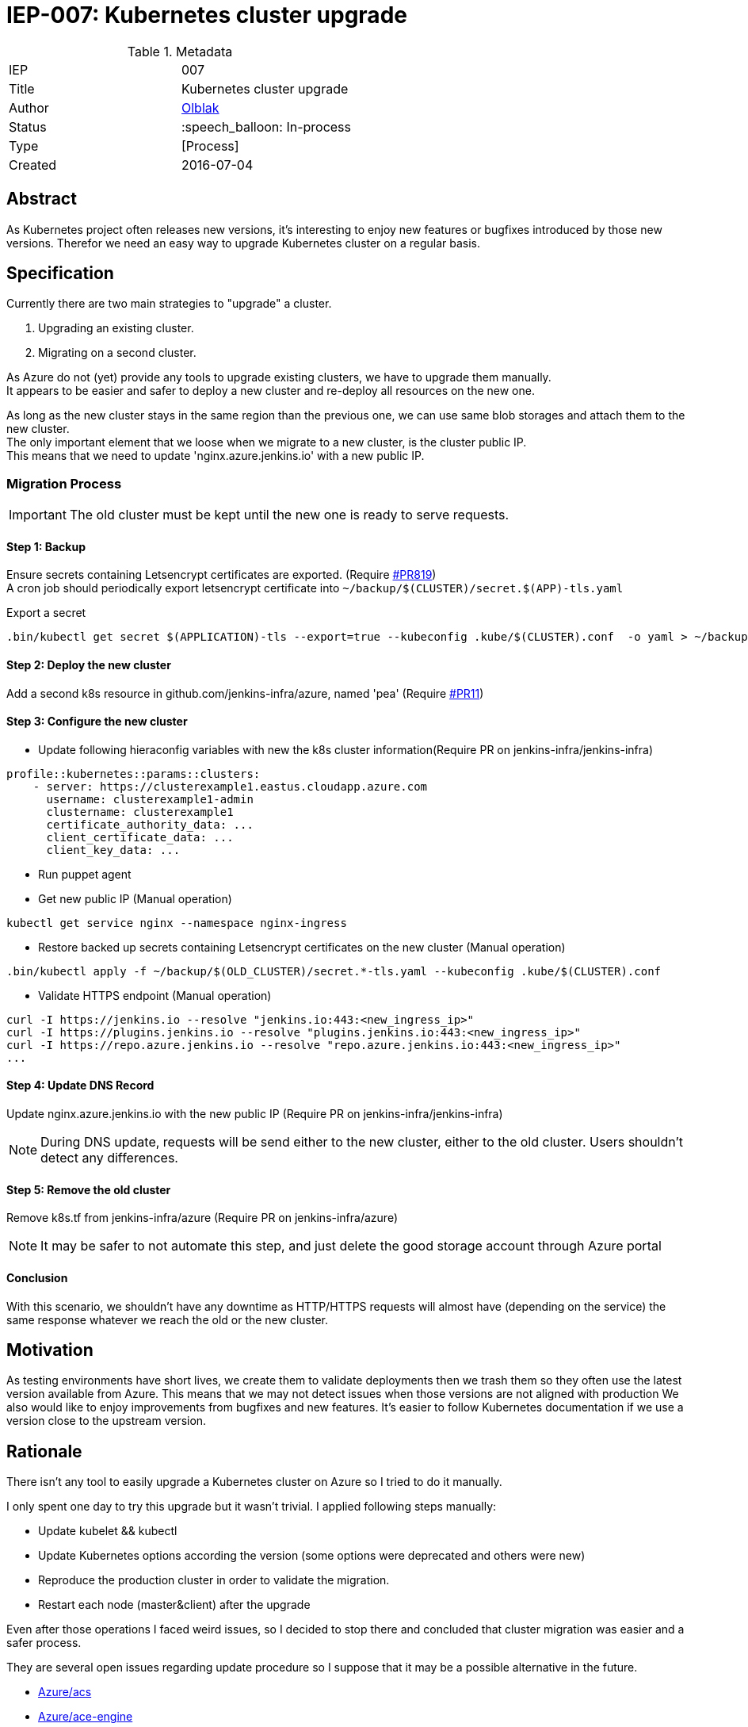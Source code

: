 ifdef::env-github[]
:tip-caption: :bulb:
:note-caption: :information_source:
:important-caption: :heavy_exclamation_mark:
:caution-caption: :fire:
:warning-caption: :warning:
endif::[]

= IEP-007: Kubernetes cluster upgrade

:toc:

.Metadata
[cols="2"]
|===
| IEP
| 007

| Title
| Kubernetes cluster upgrade 

| Author
| link:https://github.com/olblak[Olblak]

| Status
| :speech_balloon: In-process

| Type
| [Process]

| Created
| 2016-07-04
|===



== Abstract

As Kubernetes project often releases new versions, it's interesting to enjoy new features or bugfixes introduced by those new versions. 
Therefor we need an easy way to upgrade Kubernetes cluster on a regular basis.


== Specification

Currently there are two main strategies to "upgrade" a cluster. +

. Upgrading an existing cluster.
. Migrating on a second cluster.

As Azure do not (yet) provide any tools to upgrade existing clusters, we have to upgrade them manually.  +
It appears to be easier and safer to deploy a new cluster and re-deploy all resources on the new one.

As long as the new cluster stays in the same region than the previous one, we can use same blob storages and attach them to the new cluster. +
The only important element that we loose when we migrate to a new cluster, is the cluster public IP. +
This means that we need to update 'nginx.azure.jenkins.io' with a new public IP.

=== Migration Process

IMPORTANT: The old cluster must be kept until the new one is ready to serve requests.

==== Step 1: Backup

Ensure secrets containing Letsencrypt certificates are exported. (Require https://github.com/jenkins-infra/jenkins-infra/pull/819[#PR819]) +
A cron job should periodically export letsencrypt certificate into `~/backup/$(CLUSTER)/secret.$(APP)-tls.yaml`

.Export a secret
----
.bin/kubectl get secret $(APPLICATION)-tls --export=true --kubeconfig .kube/$(CLUSTER).conf  -o yaml > ~/backup/$(CLUSTER)/secret.$(APPLICATION)-tls.yaml
----

==== Step 2: Deploy the new cluster

Add a second k8s resource in github.com/jenkins-infra/azure, named 'pea' (Require https://github.com/jenkins-infra/iep/pull/11[#PR11])

==== Step 3: Configure the new cluster

* Update following hieraconfig variables with new the k8s cluster information(Require PR on jenkins-infra/jenkins-infra)

----
profile::kubernetes::params::clusters:
    - server: https://clusterexample1.eastus.cloudapp.azure.com
      username: clusterexample1-admin
      clustername: clusterexample1
      certificate_authority_data: ...
      client_certificate_data: ...
      client_key_data: ...
----

* Run puppet agent
* Get new public IP (Manual operation)
----
kubectl get service nginx --namespace nginx-ingress
----
* Restore backed up secrets containing Letsencrypt certificates on the new cluster (Manual operation)
----
.bin/kubectl apply -f ~/backup/$(OLD_CLUSTER)/secret.*-tls.yaml --kubeconfig .kube/$(CLUSTER).conf
----
* Validate HTTPS endpoint (Manual operation)
----
curl -I https://jenkins.io --resolve "jenkins.io:443:<new_ingress_ip>"
curl -I https://plugins.jenkins.io --resolve "plugins.jenkins.io:443:<new_ingress_ip>"
curl -I https://repo.azure.jenkins.io --resolve "repo.azure.jenkins.io:443:<new_ingress_ip>"
...
----

==== Step 4: Update DNS Record 

Update nginx.azure.jenkins.io with the new public IP (Require PR on jenkins-infra/jenkins-infra)

[NOTE]
During DNS update, requests will be send either to the new cluster, either to the old cluster.
Users shouldn't detect any differences.

==== Step 5: Remove the old cluster
Remove k8s.tf from jenkins-infra/azure (Require PR on jenkins-infra/azure)

[NOTE]
It may be safer to not automate this step, and just delete the good storage account through Azure portal


==== Conclusion
With this scenario, we shouldn't have any downtime as HTTP/HTTPS requests will almost have (depending on the service) the same response whatever we reach the old or the new cluster.


== Motivation

As testing environments have short lives, we create them to validate deployments then we trash them so they often use the latest version available from Azure.
This means that we may not detect issues when those versions are not aligned with production
We also would like to enjoy improvements from bugfixes and new features.
It's easier to follow Kubernetes documentation if we use a version close to the upstream version.


== Rationale

There isn't any tool to easily upgrade a Kubernetes cluster on Azure so I tried to do it manually.

I only spent one day to try this upgrade but it wasn't trivial.
I applied following steps manually:

* Update kubelet && kubectl
* Update Kubernetes options according the version (some options were deprecated and others were new)
* Reproduce the production cluster in order to validate the migration.
* Restart each node (master&client) after the upgrade

Even after those operations I faced weird issues, so I decided to stop there and concluded that cluster migration was easier and a safer process.

They are several open issues regarding update procedure so I suppose that it may be a possible alternative in the future.

* https://github.com/Azure/ACS/issues/5[Azure/acs]
* https://github.com/Azure/acs-engine/issues/464[Azure/ace-engine]

== Costs

It will costs a second cluster during the migration but when everything is switched to the new cluster, the previous one can be decommissioned.


== Reference implementation

As of right now there is not reference implementation of Kubernetes Cluster upgrade
